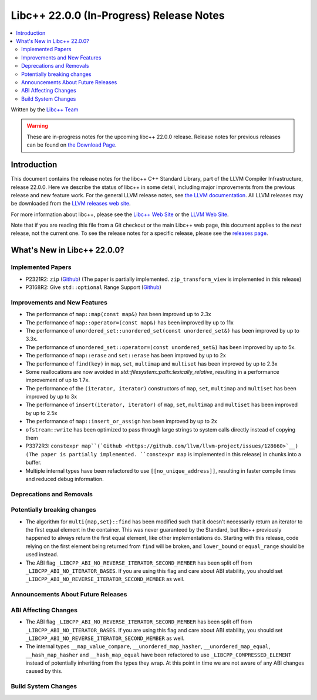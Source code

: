 ===========================================
Libc++ 22.0.0 (In-Progress) Release Notes
===========================================

.. contents::
   :local:
   :depth: 2

Written by the `Libc++ Team <https://libcxx.llvm.org>`_

.. warning::

   These are in-progress notes for the upcoming libc++ 22.0.0 release.
   Release notes for previous releases can be found on
   `the Download Page <https://releases.llvm.org/download.html>`_.

Introduction
============

This document contains the release notes for the libc++ C++ Standard Library,
part of the LLVM Compiler Infrastructure, release 22.0.0. Here we describe the
status of libc++ in some detail, including major improvements from the previous
release and new feature work. For the general LLVM release notes, see `the LLVM
documentation <https://llvm.org/docs/ReleaseNotes.html>`_. All LLVM releases may
be downloaded from the `LLVM releases web site <https://llvm.org/releases/>`_.

For more information about libc++, please see the `Libc++ Web Site
<https://libcxx.llvm.org>`_ or the `LLVM Web Site <https://llvm.org>`_.

Note that if you are reading this file from a Git checkout or the
main Libc++ web page, this document applies to the *next* release, not
the current one. To see the release notes for a specific release, please
see the `releases page <https://llvm.org/releases/>`_.

What's New in Libc++ 22.0.0?
==============================

Implemented Papers
------------------

- P2321R2: ``zip`` (`Github <https://llvm.org/PR105169>`__) (The paper is partially implemented. ``zip_transform_view``
  is implemented in this release)
- P3168R2: Give ``std::optional`` Range Support (`Github <https://llvm.org/PR105430>`__)

Improvements and New Features
-----------------------------

- The performance of ``map::map(const map&)`` has been improved up to 2.3x
- The performance of ``map::operator=(const map&)`` has been improved by up to 11x
- The performance of ``unordered_set::unordered_set(const unordered_set&)`` has been improved by up to 3.3x.
- The performance of ``unordered_set::operator=(const unordered_set&)`` has been improved by up to 5x.
- The performance of ``map::erase`` and ``set::erase`` has been improved by up to 2x
- The performance of ``find(key)`` in ``map``, ``set``, ``multimap`` and ``multiset`` has been improved by up to 2.3x
- Some reallocations are now avoided in `std::filesystem::path::lexically_relative`, resulting in a performance
  improvement of up to 1.7x.
- The performance of the ``(iterator, iterator)`` constructors of ``map``, ``set``, ``multimap`` and ``multiset``
  has been improved by up to 3x
- The performance of ``insert(iterator, iterator)`` of ``map``, ``set``, ``multimap`` and ``multiset`` has been improved
  by up to 2.5x
- The performance of ``map::insert_or_assign`` has been improved by up to 2x
- ``ofstream::write`` has been optimized to pass through large strings to system calls directly instead of copying them
- P3372R3: ``constexpr map``(`Github <https://github.com/llvm/llvm-project/issues/128660>`__) (The paper is partially implemented. ``constexpr map`` is implemented in this release)
  in chunks into a buffer.
- Multiple internal types have been refactored to use ``[[no_unique_address]]``, resulting in faster compile times and
  reduced debug information.

Deprecations and Removals
-------------------------

Potentially breaking changes
----------------------------

- The algorithm for ``multi{map,set}::find`` has been modified such that it doesn't necessarily return an iterator to
  the first equal element in the container. This was never guaranteed by the Standard, but libc++ previously happened to
  always return the first equal element, like other implementations do. Starting with this release, code relying on the
  first element being returned from ``find`` will be broken, and ``lower_bound`` or ``equal_range`` should be used
  instead.

- The ABI flag ``_LIBCPP_ABI_NO_REVERSE_ITERATOR_SECOND_MEMBER`` has been split off from
  ``_LIBCPP_ABI_NO_ITERATOR_BASES``. If you are using this flag and care about ABI stability, you should set
  ``_LIBCPP_ABI_NO_REVERSE_ITERATOR_SECOND_MEMBER`` as well.

Announcements About Future Releases
-----------------------------------

ABI Affecting Changes
---------------------

- The ABI flag ``_LIBCPP_ABI_NO_REVERSE_ITERATOR_SECOND_MEMBER`` has been split off from
  ``_LIBCPP_ABI_NO_ITERATOR_BASES``. If you are using this flag and care about ABI stability, you should set
  ``_LIBCPP_ABI_NO_REVERSE_ITERATOR_SECOND_MEMBER`` as well.

- The internal types ``__map_value_compare``, ``__unordered_map_hasher``, ``__unordered_map_equal``,
  ``__hash_map_hasher`` and ``__hash_map_equal`` have been refactored to use ``_LIBCPP_COMPRESSED_ELEMENT`` instead of
  potentially inheriting from the types they wrap. At this point in time we are not aware of any ABI changes caused by
  this.

Build System Changes
--------------------

